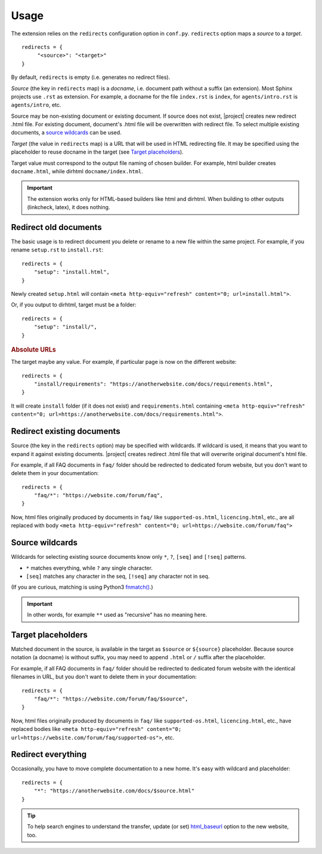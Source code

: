 Usage
#####

The extension relies on the ``redirects`` configuration option in ``conf.py``. ``redirects`` option maps a *source* to a *target*.

.. highlight:: python3

::

   redirects = {
        "<source>": "<target>"
   }

By default, ``redirects`` is empty (i.e. generates no redirect files).

*Source* (the key in ``redirects`` map) is a *docname*, i.e. document path without a suffix (an extension). Most Sphinx projects use ``.rst`` as extension. For example, a docname for the file ``index.rst`` is ``index``, for ``agents/intro.rst`` is ``agents/intro``, etc.

Source may be non-existing document or existing document. If source does not exist, |project| creates new redirect .html file. For existing document, document's .html file will be overwritten with redirect file. To select multiple existing documents, a `source wildcards`_ can be used.

*Target* (the value in ``redirects`` map) is a URL that will be used in HTML redirecting file. It may be specified using the placeholder to reuse docname in the target (see `Target placeholders`_).

Target value must correspond to the output file naming of chosen builder. For example, html builder creates ``docname.html``, while dirhtml ``docname/index.html``.

.. important:: The extension works only for HTML-based builders like html and dirhtml. When building to other outputs (linkcheck, latex), it does nothing.

Redirect old documents
**********************

The basic usage is to redirect document you delete or rename to a new file within the same project. For example, if you rename ``setup.rst`` to ``install.rst``::

    redirects = {
        "setup": "install.html",
    }

Newly created ``setup.html`` will contain ``<meta http-equiv="refresh" content="0; url=install.html">``.

Or, if you output to dirhtml, target must be a folder::

    redirects = {
        "setup": "install/",
    }

.. rubric:: Absolute URLs

The target maybe any value. For example, if particular page is now on the different website::

    redirects = {
        "install/requirements": "https://anotherwebsite.com/docs/requirements.html",
    }

It will create ``install`` folder (if it does not exist) and ``requirements.html`` containing ``<meta http-equiv="refresh" content="0; url=https://anotherwebsite.com/docs/requirements.html">``.

Redirect existing documents
***************************

Source (the key in the ``redirects`` option) may be specified with wildcards. If wildcard is used, it means that you want to expand it against existing documents. |project| creates redirect .html file that will overwrite original document's html file.

For example, if all FAQ documents in ``faq/`` folder should be redirected to dedicated forum website, but you don't want to delete them in your documentation::

    redirects = {
        "faq/*": "https://website.com/forum/faq",
    }

Now, html files originally produced by documents in ``faq/`` like ``supported-os.html``, ``licencing.html``, etc., are all replaced with body ``<meta http-equiv="refresh" content="0; url=https://website.com/forum/faq">``

Source wildcards
****************

Wildcards for selecting existing source documents know only ``*``, ``?``, ``[seq]`` and ``[!seq]`` patterns. 

* ``*`` matches everything, while ``?`` any single character.
* ``[seq]`` matches any character in the seq, ``[!seq]`` any character not in seq.

(If you are curious, matching is using Python3 `fnmatch() <https://docs.python.org/3/library/fnmatch.html>`_.)

.. important:: In other words, for example ``**`` used as "recursive" has no meaning here.

Target placeholders
*******************

Matched document in the source, is available in the target as ``$source`` or ``${source}`` placeholder. Because source notation (a docname) is without suffix, you may need to append ``.html`` or ``/`` suffix after the placeholder.

For example, if all FAQ documents in ``faq/`` folder should be redirected to dedicated forum website with the identical filenames in URL, but you don't want to delete them in your documentation::

    redirects = {
        "faq/*": "https://website.com/forum/faq/$source",
    }

Now, html files originally produced by documents in ``faq/`` like ``supported-os.html``, ``licencing.html``, etc., have replaced bodies like ``<meta http-equiv="refresh" content="0; url=https://website.com/forum/faq/supported-os">``, etc.

Redirect everything
*******************

Occasionally, you have to move complete documentation to a new home. It's easy with wildcard and placeholder::
    
   redirects = {
       "*": "https://anotherwebsite.com/docs/$source.html"
   }

.. tip:: To help search engines to understand the transfer, update (or set) `html_baseurl <https://www.sphinx-doc.org/en/master/usage/configuration.html#confval-html_baseurl>`_ option to the new website, too.